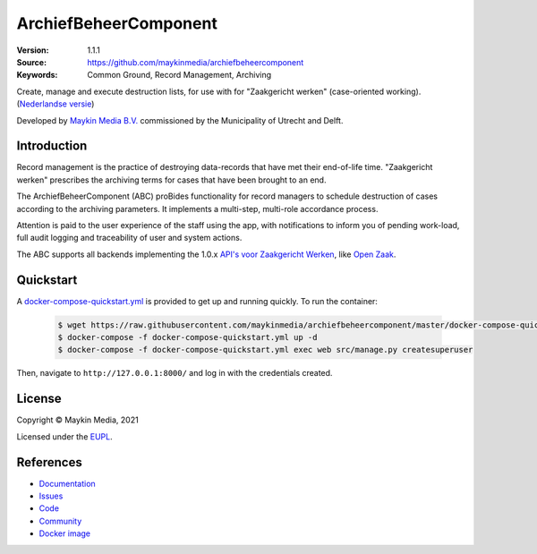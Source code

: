 ======================
ArchiefBeheerComponent
======================

:Version: 1.1.1
:Source: https://github.com/maykinmedia/archiefbeheercomponent
:Keywords: Common Ground, Record Management, Archiving

|build-status| |code-quality| |docs| |coverage| |black| |python-versions|

Create, manage and execute destruction lists, for use with for "Zaakgericht
werken" (case-oriented working).
(`Nederlandse versie`_)

Developed by `Maykin Media B.V.`_ commissioned by the Municipality of Utrecht and Delft.


Introduction
============

Record management is the practice of destroying data-records that have met their
end-of-life time. "Zaakgericht werken" prescribes the archiving terms for cases
that have been brought to an end.

The ArchiefBeheerComponent (ABC) proBides functionality for record
managers to schedule destruction of cases according to the archiving parameters.
It implements a multi-step, multi-role accordance process.

Attention is paid to the user experience of the staff using the app, with
notifications to inform you of pending work-load, full audit logging and
traceability of user and system actions.

The ABC supports all backends implementing the 1.0.x
`API's voor Zaakgericht Werken`_, like `Open Zaak`_.

Quickstart
==========

A `docker-compose-quickstart.yml`_ is provided to get up and running quickly. To run the container:

    .. code:: shell

        $ wget https://raw.githubusercontent.com/maykinmedia/archiefbeheercomponent/master/docker-compose-quickstart.yml
        $ docker-compose -f docker-compose-quickstart.yml up -d
        $ docker-compose -f docker-compose-quickstart.yml exec web src/manage.py createsuperuser

Then, navigate to ``http://127.0.0.1:8000/`` and log in with the credentials created.

.. _docker-compose-quickstart.yml: docker-compose-quickstart.yml

License
=======

Copyright © Maykin Media, 2021

Licensed under the `EUPL`_.

References
==========

* `Documentation <https://archiefbeheercomponent.readthedocs.io/>`_
* `Issues <https://github.com/maykinmedia/archiefbeheercomponent/issues>`_
* `Code <https://github.com/maykinmedia/archiefbeheercomponent>`_
* `Community <https://commonground.nl/groups/view/54478547/archiefbeheercomponent>`_
* `Docker image <https://hub.docker.com/r/maykinmedia/archiefbeheercomponent>`_

.. _`Nederlandse versie`: README.NL.rst
.. _`Maykin Media B.V.`: https://www.maykinmedia.nl
.. _`API's voor Zaakgericht Werken`: https://github.com/VNG-Realisatie/gemma-zaken
.. _`Open Zaak`: https://opengem.nl/producten/open-zaak/
.. _`Common Ground`: https://commonground.nl/
.. _`EUPL`: LICENSE.md

.. |build-status| image:: https://github.com/maykinmedia/archiefbeheercomponent/workflows/Run%20CI/badge.svg?branch=master
    :alt: Build status
    :target: https://github.com/maykinmedia/archiefbeheercomponent/actions?query=branch%3Amaster+workflow%3A%22Run+CI%22

.. |black| image:: https://img.shields.io/badge/code%20style-black-000000.svg
    :alt: Code style
    :target: https://github.com/psf/black

.. |python-versions| image:: https://img.shields.io/badge/python-3.8-blue.svg
    :alt: Supported Python version

.. |code-quality| image:: https://github.com/maykinmedia/archiefbeheercomponent/workflows/Code%20quality%20checks/badge.svg
     :alt: Code quality checks
     :target: https://github.com/maykinmedia/archiefbeheercomponent/actions?query=workflow%3A%22Code+quality+checks%22

.. |docs| image:: https://readthedocs.org/projects/archiefbeheercomponent/badge/?version=latest
    :target: https://archiefbeheercomponent.readthedocs.io/
    :alt: Documentation Status

.. |coverage| image:: https://codecov.io/github/maykinmedia/archiefbeheercomponent/branch/master/graphs/badge.svg?branch=master
    :alt: Coverage
    :target: https://codecov.io/gh/maykinmedia/archiefbeheercomponent
